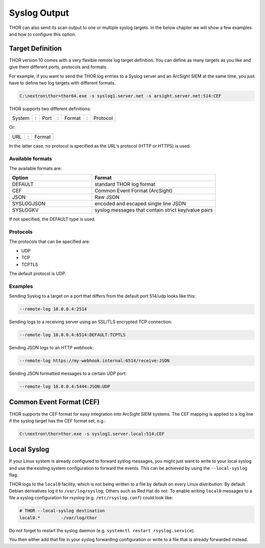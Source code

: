 .. Index:: Syslog Output

Syslog Output
-------------

THOR can also send its scan output to one or multiple syslog targets.
In the below chapter we will show a few examples and how to configure
this option.

Target Definition
^^^^^^^^^^^^^^^^^

THOR version 10 comes with a very flexible remote log target definition. You
can define as many targets as you like and give them different ports,
protocols and formats.

For example, if you want to send the THOR log entries to a Syslog server
and an ArcSight SIEM at the same time, you just have to define two log
targets with different formats.

.. code-block:: doscon
   
   C:\nextron\thor>thor64.exe -s syslog1.server.net -s arsight.server.net:514:CEF

THOR supports two different definitions:

+----------+-----+--------+-----+--------+-----+------------+
| System   | :   | Port   | :   | Format | :   | Protocol   |
+----------+-----+--------+-----+--------+-----+------------+

Or: 

+----------+-----+--------+
| URL      | :   | Format |
+----------+-----+--------+

In the latter case, no protocol is specified as the URL's protocol (HTTP or HTTPS) is used.

Available formats
~~~~~~~~~~~~~~~~~

The available formats are:

.. list-table::
   :header-rows: 1
   :widths: 40, 60

   * - Option
     - Format
   * - DEFAULT
     - standard THOR log format
   * - CEF
     - Common Event Format (ArcSight)
   * - JSON
     - Raw JSON
   * - SYSLOGJSON
     - encoded and escaped single line JSON
   * - SYSLOGKV
     - syslog messages that contain strict key/value pairs

If not specified, the DEFAULT type is used.

Protocols
~~~~~~~~~

The protocols that can be specified are:

- UDP
- TCP
- TCPTLS

The default protocol is UDP.

Examples
~~~~~~~~

Sending Syslog to a target on a port that differs from the default port
514/udp looks like this:

.. code-block:: none

   --remote-log 10.0.0.4:2514

Sending logs to a receiving server using an SSL/TLS encrypted TCP
connection:

.. code-block:: none

   --remote-log 10.0.0.4:6514:DEFAULT:TCPTLS

Sending JSON logs to an HTTP webhook:

.. code-block:: none

   --remote-log https://my-webhook.internal:6514/receive:JSON

Sending JSON formatted messages to a certain UDP port:

.. code-block:: none 

   --remote-log 10.0.0.4:5444:JSON:UDP

Common Event Format (CEF)
^^^^^^^^^^^^^^^^^^^^^^^^^

THOR supports the CEF format for easy integration into ArcSight SIEM
systems. The CEF mapping is applied to a log line if the syslog target
has the CEF format set, e.g.:

.. code-block:: doscon

   C:\nextron\thor>thor.exe -s syslog1.server.local:514:CEF

Local Syslog
^^^^^^^^^^^^

If your Linux system is already configured to forward syslog messages,
you might just want to write to your local syslog and use the existing
system configuration to forward the events. This can be achieved by
using the ``--local-syslog`` flag.

THOR logs to the ``local0`` facility, which is not being written to a
file by default on every Linux distribution. By default Debian derivatives
log it to ``/var/log/syslog``; Others such as Red Hat do not. To enable
writing ``local0`` messages to a file a syslog configuration for
rsyslog (e.g. ``/etc/rsyslog.conf``) could look like:

.. code-block:: none

    # THOR --local-syslog destination
    local0.*        -/var/log/thor

Do not forget to restart the syslog daemon (e.g. ``systemctl restart rsyslog.service``).

You then either add that file in your syslog forwarding configuration
or write to a file that is already forwarded instead.
